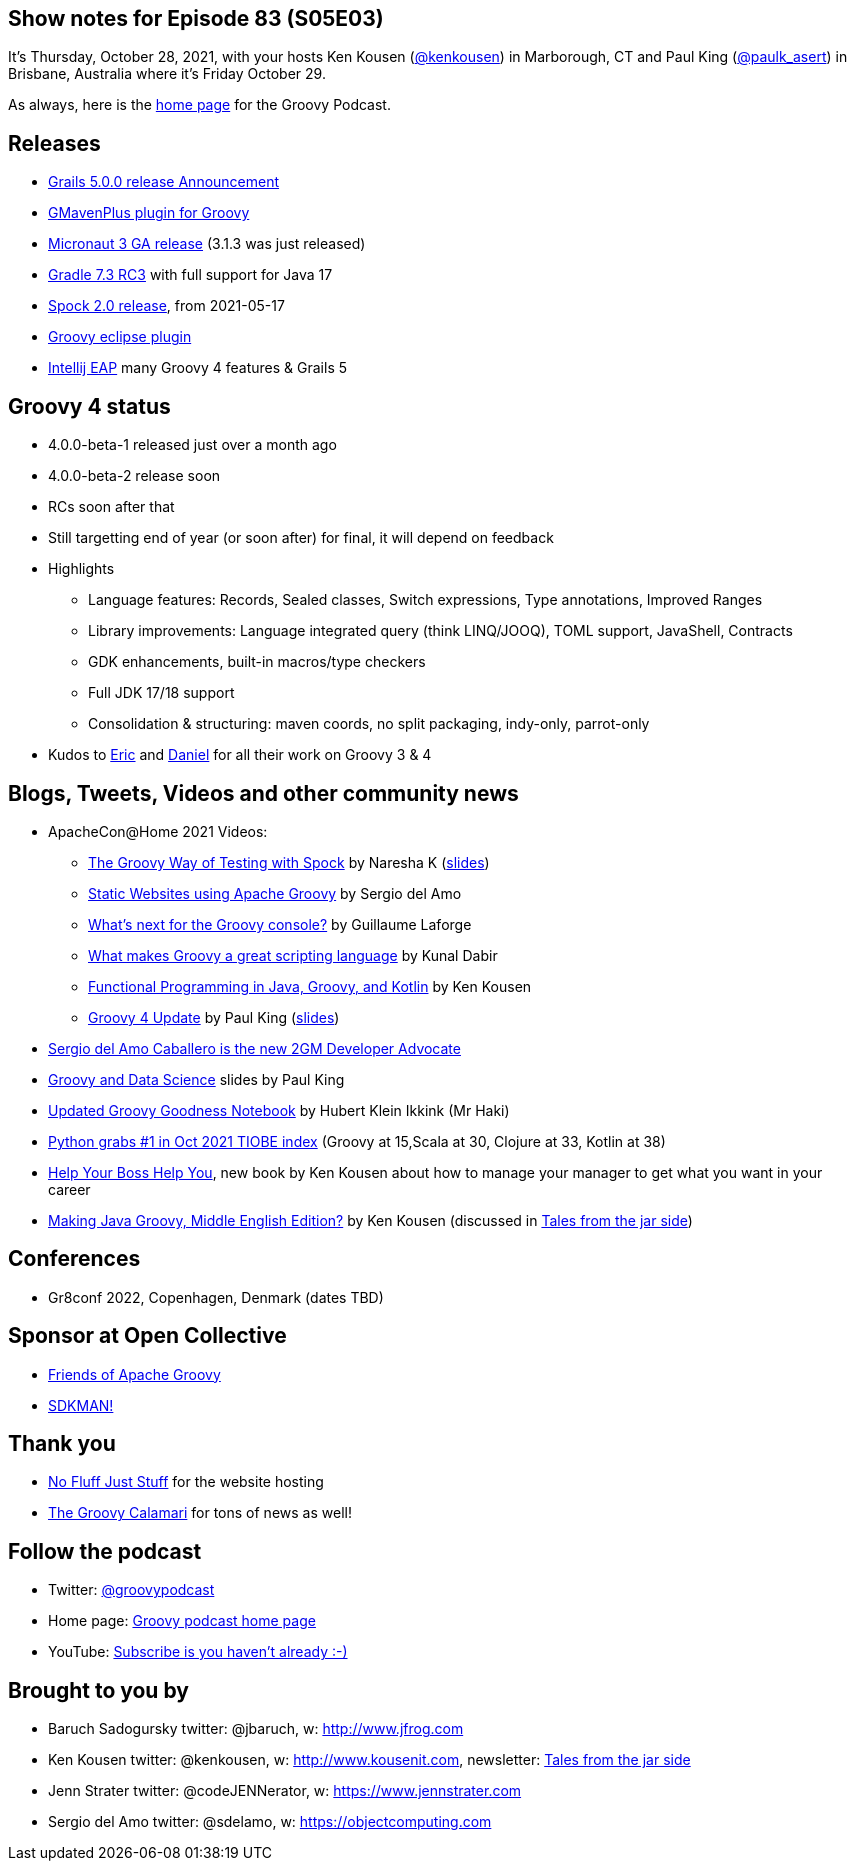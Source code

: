 == Show notes for Episode 83 (S05E03)

It's Thursday, October 28, 2021, with your hosts Ken Kousen (https://twitter.com/kenkousen[@kenkousen]) in Marborough, CT and Paul King (https://twitter.com/paulk_asert[@paulk_asert]) in Brisbane, Australia where it's Friday October 29.

As always, here is the https://nofluffjuststuff.com/groovypodcast[home page] for the Groovy Podcast.

== Releases

* https://grails.org/blog/2021-10-11-grails-5-ga.html[Grails 5.0.0 release Announcement]
* https://github.com/groovy/GMavenPlus/releases/tag/1.13.0[GMavenPlus plugin for Groovy]
* https://t.co/zQO17XzAWo?amp=1[Micronaut 3 GA release] (3.1.3 was just released)
* https://t.co/GX1KDhJcdR?amp=1[Gradle 7.3 RC3] with full support for Java 17
* https://spockframework.org/spock/docs/2.0/release_notes.html[Spock 2.0 release], from 2021-05-17
* https://github.com/groovy/groovy-eclipse/releases/tag/v4.3.0[Groovy eclipse plugin]
* https://youtrack.jetbrains.com/articles/IDEA-A-49/IntelliJ-IDEA-2021.3[Intellij EAP] many Groovy 4 features & Grails 5

== Groovy 4 status
* 4.0.0-beta-1 released just over a month ago
* 4.0.0-beta-2 release soon
* RCs soon after that
* Still targetting end of year (or soon after) for final, it will depend on feedback
* Highlights
  ** Language features: Records, Sealed classes, Switch expressions, Type annotations, Improved Ranges
  ** Library improvements: Language integrated query (think LINQ/JOOQ), TOML support, JavaShell, Contracts
  ** GDK enhancements, built-in macros/type checkers
  ** Full JDK 17/18 support
  ** Consolidation & structuring: maven coords, no split packaging, indy-only, parrot-only
* Kudos to https://github.com/eric-milles[Eric] and https://github.com/danielsun1106[Daniel] for all their work on Groovy 3 & 4

== Blogs, Tweets, Videos and other community news

* ApacheCon@Home 2021 Videos:
  ** https://t.co/M3HkKILtKd?amp=1[The Groovy Way of Testing with Spock] by Naresha K (https://t.co/v1CStl32GI?amp=1[slides])
  ** https://t.co/k9UrgLRrE8?amp=1[Static Websites using Apache Groovy] by Sergio del Amo
  ** https://t.co/aeckbayD1H?amp=1[What's next for the Groovy console?] by Guillaume Laforge
  ** https://t.co/uXKqciHWoP?amp=1[What makes Groovy a great scripting language] by Kunal Dabir
  ** https://t.co/1RbT7xWghl?amp=1[Functional Programming in Java, Groovy, and Kotlin] by Ken Kousen
  ** https://t.co/wjt87AgvVH?amp=1[Groovy 4 Update] by Paul King (https://t.co/JAqwRs3Q4u?amp=1[slides])

* https://t.co/jiiDOiiaOQ?amp=1[Sergio del Amo Caballero is the new 2GM Developer Advocate]
* https://t.co/DJUxLgba7i?amp=1[Groovy and Data Science] slides by Paul King
* https://t.co/Cfy8sZgOiY?amp=1[Updated Groovy Goodness Notebook] by Hubert Klein Ikkink (Mr Haki)
* https://www.tiobe.com/tiobe-index/[Python grabs #1 in Oct 2021 TIOBE index] (Groovy at 15,Scala at 30, Clojure at 33, Kotlin at 38)

* https://pragprog.com/titles/kkmanage/help-your-boss-help-you/[Help Your Boss Help You], new book by Ken Kousen about how to manage your manager to get what you want in your career
* https://www.amazon.com/Making-Java-Groovy-Kousen-2013-09-30/dp/B01FGOUYUA/ref=sr_1_6[Making Java Groovy, Middle English Edition?] by Ken Kousen (discussed in https://kenkousen.substack.com/p/tales-from-the-jar-side-making-java[Tales from the jar side])

== Conferences

* Gr8conf 2022, Copenhagen, Denmark (dates TBD)

== Sponsor at Open Collective

* https://opencollective.com/friends-of-groovy[Friends of Apache Groovy]
* https://opencollective.com/sdkman[SDKMAN!]

== Thank you

* https://nofluffjuststuff.com/home/main[No Fluff Just Stuff] for the website hosting
* http://groovycalamari.com/[The Groovy Calamari] for tons of news as well!

== Follow the podcast

* Twitter: https://twitter.com/groovypodcast[@groovypodcast]
* Home page: http://nofluffjuststuff.com/groovypodcast[Groovy podcast home page]
* YouTube: https://www.youtube.com/channel/UCtZDhqr4t18CI89bnMMyXOQ[Subscribe is you haven't already :-)]

## Brought to you by
* Baruch Sadogursky twitter: @jbaruch, w: http://www.jfrog.com
* Ken Kousen twitter: @kenkousen, w: http://www.kousenit.com, newsletter: http://kenkousen.substack.com[Tales from the jar side]
* Jenn Strater twitter: @codeJENNerator, w: https://www.jennstrater.com
* Sergio del Amo twitter: @sdelamo, w: https://objectcomputing.com 
